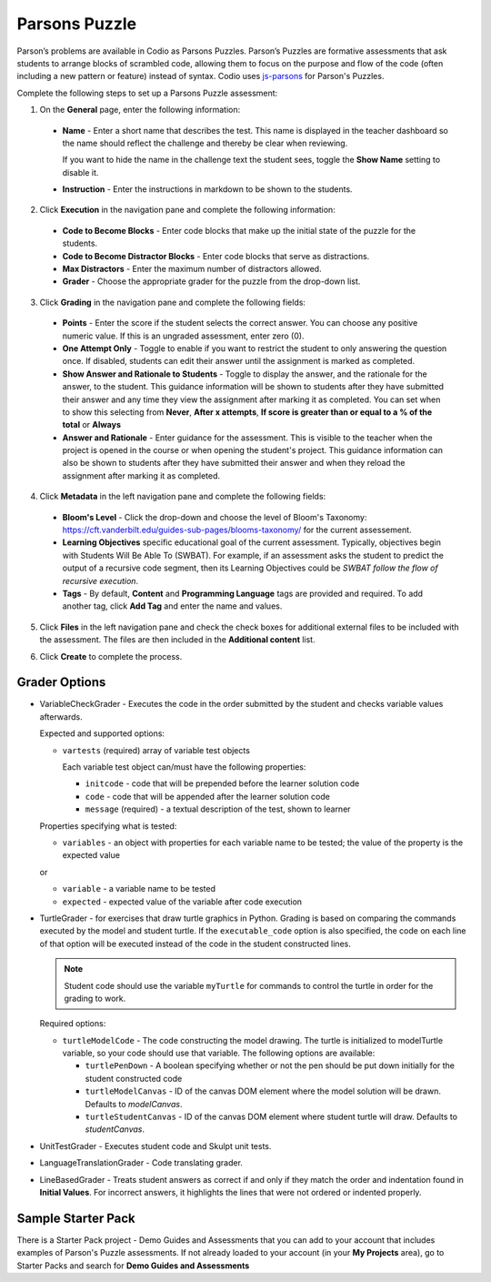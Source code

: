 .. meta::
   :description: Parson’s Puzzles are formative assessments that ask students to arrange blocks of scrambled code.
   
.. _parsons-puzzle:

Parsons Puzzle
==============
Parson’s problems are available in Codio as Parsons Puzzles. Parson’s Puzzles are formative assessments that ask students to arrange blocks of scrambled code, allowing them to focus on the purpose and flow of the code (often including a new pattern or feature) instead of syntax. Codio uses `js-parsons <http://js-parsons.github.io/documentation/>`_ for Parson's Puzzles.

Complete the following steps to set up a Parsons Puzzle assessment:

1. On the **General** page, enter the following information:

   .. image:: /img/guides/assessment_general.png
      :alt: General

  - **Name** - Enter a short name that describes the test. This name is displayed in the teacher dashboard so the name should reflect the challenge and thereby be clear when reviewing.

    If you want to hide the name in the challenge text the student sees, toggle the **Show Name** setting to disable it.
   
  - **Instruction** - Enter the instructions in markdown to be shown to the students.

2. Click **Execution** in the navigation pane and complete the following information:

   .. image:: /img/guides/assessment_parsons_exec.png
      :alt: Execution

  - **Code to Become Blocks** - Enter code blocks that make up the initial state of the puzzle for the students.
  - **Code to Become Distractor Blocks** - Enter code blocks that serve as distractions. 
  - **Max Distractors** - Enter the maximum number of distractors allowed.
  - **Grader** - Choose the appropriate grader for the puzzle from the drop-down list. 

3. Click **Grading** in the navigation pane and complete the following fields:

   .. image:: /img/guides/assessment_grading.png
      :alt: Grading

  - **Points** - Enter the score if the student selects the correct answer. You can choose any positive numeric value. If this is an ungraded assessment, enter zero (0).

  - **One Attempt Only** - Toggle to enable if you want to restrict the student to only answering the question once. If disabled, students can edit their answer until the assignment is marked as completed.

  - **Show Answer and Rationale to Students** - Toggle to display the answer, and the rationale for the answer, to the student. This guidance information will be shown to students after they have submitted their answer and any time they view the assignment after marking it as completed. You can set when to show this selecting from **Never**, **After x attempts**, **If score is greater than or equal to a % of the total** or **Always**

  - **Answer and Rationale** - Enter guidance for the assessment. This is visible to the teacher when the project is opened in the course or when opening the student's project. This guidance information can also be shown to students after they have submitted their answer and when they reload the assignment after marking it as completed. 

4. Click **Metadata** in the left navigation pane and complete the following fields:

   .. image:: /img/guides/assessment_metadata.png
      :alt: Metadata

  - **Bloom's Level** - Click the drop-down and choose the level of Bloom's Taxonomy: https://cft.vanderbilt.edu/guides-sub-pages/blooms-taxonomy/ for the current assessement.
  - **Learning Objectives** specific educational goal of the current assessment. Typically, objectives begin with Students Will Be Able To (SWBAT). For example, if an assessment asks the student to predict the output of a recursive code segment, then its Learning Objectives could be *SWBAT follow the flow of recursive execution*.
  - **Tags** - By default, **Content** and **Programming Language** tags are provided and required. To add another tag, click **Add Tag** and enter the name and values.

5. Click **Files** in the left navigation pane and check the check boxes for additional external files to be included with the assessment. The files are then included in the **Additional content** list.

   .. image:: /img/guides/assessment_files.png
      :alt: Files

6. Click **Create** to complete the process.


Grader Options
--------------
- VariableCheckGrader - Executes the code in the order submitted by the student and checks variable values afterwards.

  Expected and supported options:

  - ``vartests`` (required)  array of variable test objects
    
    Each variable test object can/must have the following properties:

    - ``initcode`` - code that will be prepended before the learner solution code
    - ``code`` - code that will be appended after the learner solution code
    - ``message`` (required) - a textual description of the test, shown to learner

  Properties specifying what is tested:

  - ``variables`` - an object with properties for each variable name to be tested; the value of the property is the expected value
  
  or
  
  - ``variable`` - a variable name to be tested
  - ``expected`` - expected value of the variable after code execution

- TurtleGrader - for exercises that draw turtle graphics in Python. Grading is based on comparing the commands executed by the model and student turtle. If the ``executable_code`` option is also specified, the code on each line of that option will be executed instead of the code in the student constructed lines. 

  .. Note:: Student code should use the variable ``myTurtle`` for commands to control the turtle in order for the grading to work.

  Required options:

  - ``turtleModelCode`` - The code constructing the model drawing. The turtle is initialized to modelTurtle variable, so your code should use that variable. The following options are available:

    - ``turtlePenDown`` - A boolean specifying whether or not the pen should be put down initially for the student constructed code
    - ``turtleModelCanvas`` - ID of the canvas DOM element where the model solution will be drawn. Defaults to `modelCanvas`.
    - ``turtleStudentCanvas`` - ID of the canvas DOM element where student turtle will draw. Defaults to `studentCanvas`.

- UnitTestGrader - Executes student code and Skulpt unit tests.

- LanguageTranslationGrader - Code translating grader.

- LineBasedGrader - Treats student answers as correct if and only if they match the order and indentation found in **Initial Values**. For incorrect answers, it highlights the lines that were not ordered or indented properly.

Sample Starter Pack
-------------------
There is a Starter Pack project - Demo Guides and Assessments that you can add to your account that includes examples of Parson's Puzzle assessments. If not already loaded to your account (in your **My Projects** area), go to Starter Packs and search for **Demo Guides and Assessments**
